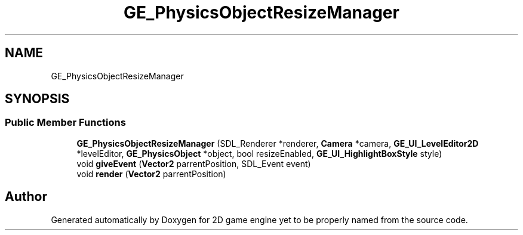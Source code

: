 .TH "GE_PhysicsObjectResizeManager" 3 "Fri May 18 2018" "Version 0.1" "2D game engine yet to be properly named" \" -*- nroff -*-
.ad l
.nh
.SH NAME
GE_PhysicsObjectResizeManager
.SH SYNOPSIS
.br
.PP
.SS "Public Member Functions"

.in +1c
.ti -1c
.RI "\fBGE_PhysicsObjectResizeManager\fP (SDL_Renderer *renderer, \fBCamera\fP *camera, \fBGE_UI_LevelEditor2D\fP *levelEditor, \fBGE_PhysicsObject\fP *object, bool resizeEnabled, \fBGE_UI_HighlightBoxStyle\fP style)"
.br
.ti -1c
.RI "void \fBgiveEvent\fP (\fBVector2\fP parrentPosition, SDL_Event event)"
.br
.ti -1c
.RI "void \fBrender\fP (\fBVector2\fP parrentPosition)"
.br
.in -1c

.SH "Author"
.PP 
Generated automatically by Doxygen for 2D game engine yet to be properly named from the source code\&.
